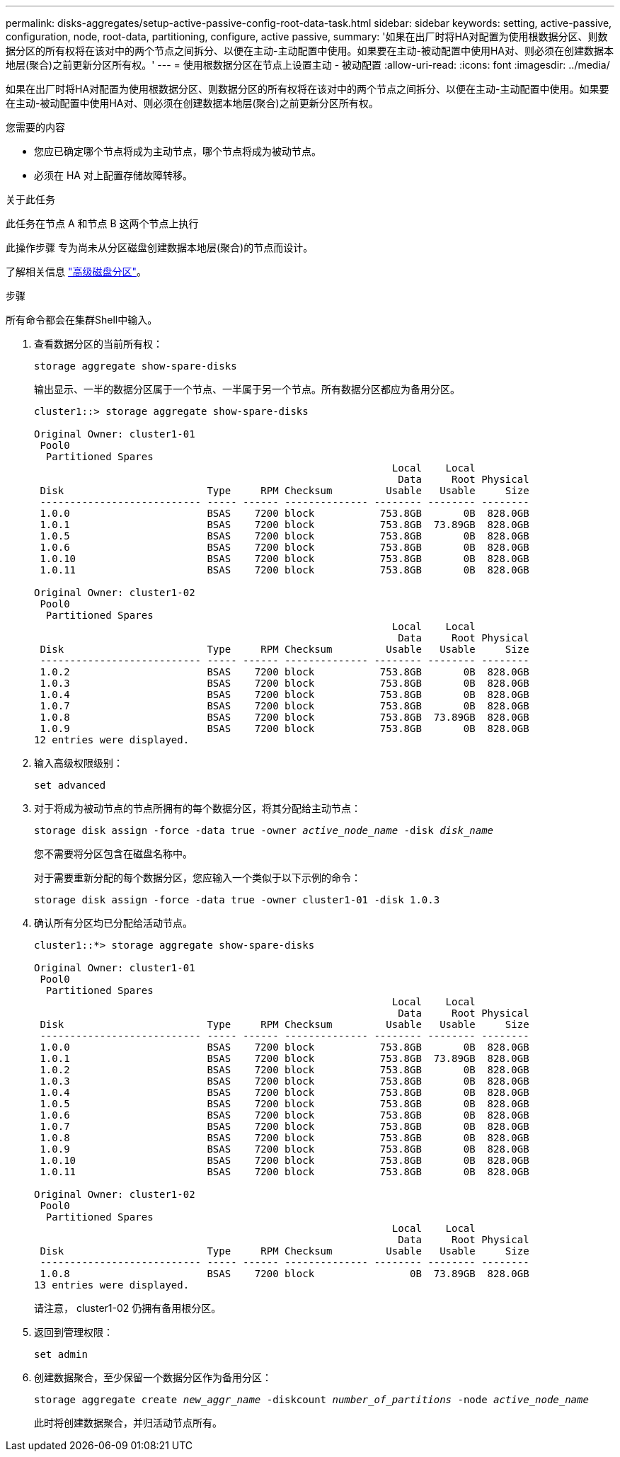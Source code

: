 ---
permalink: disks-aggregates/setup-active-passive-config-root-data-task.html 
sidebar: sidebar 
keywords: setting, active-passive, configuration, node, root-data, partitioning, configure, active passive, 
summary: '如果在出厂时将HA对配置为使用根数据分区、则数据分区的所有权将在该对中的两个节点之间拆分、以便在主动-主动配置中使用。如果要在主动-被动配置中使用HA对、则必须在创建数据本地层(聚合)之前更新分区所有权。' 
---
= 使用根数据分区在节点上设置主动 - 被动配置
:allow-uri-read: 
:icons: font
:imagesdir: ../media/


[role="lead"]
如果在出厂时将HA对配置为使用根数据分区、则数据分区的所有权将在该对中的两个节点之间拆分、以便在主动-主动配置中使用。如果要在主动-被动配置中使用HA对、则必须在创建数据本地层(聚合)之前更新分区所有权。

.您需要的内容
* 您应已确定哪个节点将成为主动节点，哪个节点将成为被动节点。
* 必须在 HA 对上配置存储故障转移。


.关于此任务
此任务在节点 A 和节点 B 这两个节点上执行

此操作步骤 专为尚未从分区磁盘创建数据本地层(聚合)的节点而设计。

了解相关信息 link:https://kb.netapp.com/Advice_and_Troubleshooting/Data_Storage_Software/ONTAP_OS/What_are_the_rules_for_Advanced_Disk_Partitioning%3F["高级磁盘分区"^]。

.步骤
所有命令都会在集群Shell中输入。

. 查看数据分区的当前所有权：
+
`storage aggregate show-spare-disks`

+
输出显示、一半的数据分区属于一个节点、一半属于另一个节点。所有数据分区都应为备用分区。

+
[listing]
----

cluster1::> storage aggregate show-spare-disks

Original Owner: cluster1-01
 Pool0
  Partitioned Spares
                                                            Local    Local
                                                             Data     Root Physical
 Disk                        Type     RPM Checksum         Usable   Usable     Size
 --------------------------- ----- ------ -------------- -------- -------- --------
 1.0.0                       BSAS    7200 block           753.8GB       0B  828.0GB
 1.0.1                       BSAS    7200 block           753.8GB  73.89GB  828.0GB
 1.0.5                       BSAS    7200 block           753.8GB       0B  828.0GB
 1.0.6                       BSAS    7200 block           753.8GB       0B  828.0GB
 1.0.10                      BSAS    7200 block           753.8GB       0B  828.0GB
 1.0.11                      BSAS    7200 block           753.8GB       0B  828.0GB

Original Owner: cluster1-02
 Pool0
  Partitioned Spares
                                                            Local    Local
                                                             Data     Root Physical
 Disk                        Type     RPM Checksum         Usable   Usable     Size
 --------------------------- ----- ------ -------------- -------- -------- --------
 1.0.2                       BSAS    7200 block           753.8GB       0B  828.0GB
 1.0.3                       BSAS    7200 block           753.8GB       0B  828.0GB
 1.0.4                       BSAS    7200 block           753.8GB       0B  828.0GB
 1.0.7                       BSAS    7200 block           753.8GB       0B  828.0GB
 1.0.8                       BSAS    7200 block           753.8GB  73.89GB  828.0GB
 1.0.9                       BSAS    7200 block           753.8GB       0B  828.0GB
12 entries were displayed.
----
. 输入高级权限级别：
+
`set advanced`

. 对于将成为被动节点的节点所拥有的每个数据分区，将其分配给主动节点：
+
`storage disk assign -force -data true -owner _active_node_name_ -disk _disk_name_`

+
您不需要将分区包含在磁盘名称中。

+
对于需要重新分配的每个数据分区，您应输入一个类似于以下示例的命令：

+
`storage disk assign -force -data true -owner cluster1-01 -disk 1.0.3`

. 确认所有分区均已分配给活动节点。
+
[listing]
----
cluster1::*> storage aggregate show-spare-disks

Original Owner: cluster1-01
 Pool0
  Partitioned Spares
                                                            Local    Local
                                                             Data     Root Physical
 Disk                        Type     RPM Checksum         Usable   Usable     Size
 --------------------------- ----- ------ -------------- -------- -------- --------
 1.0.0                       BSAS    7200 block           753.8GB       0B  828.0GB
 1.0.1                       BSAS    7200 block           753.8GB  73.89GB  828.0GB
 1.0.2                       BSAS    7200 block           753.8GB       0B  828.0GB
 1.0.3                       BSAS    7200 block           753.8GB       0B  828.0GB
 1.0.4                       BSAS    7200 block           753.8GB       0B  828.0GB
 1.0.5                       BSAS    7200 block           753.8GB       0B  828.0GB
 1.0.6                       BSAS    7200 block           753.8GB       0B  828.0GB
 1.0.7                       BSAS    7200 block           753.8GB       0B  828.0GB
 1.0.8                       BSAS    7200 block           753.8GB       0B  828.0GB
 1.0.9                       BSAS    7200 block           753.8GB       0B  828.0GB
 1.0.10                      BSAS    7200 block           753.8GB       0B  828.0GB
 1.0.11                      BSAS    7200 block           753.8GB       0B  828.0GB

Original Owner: cluster1-02
 Pool0
  Partitioned Spares
                                                            Local    Local
                                                             Data     Root Physical
 Disk                        Type     RPM Checksum         Usable   Usable     Size
 --------------------------- ----- ------ -------------- -------- -------- --------
 1.0.8                       BSAS    7200 block                0B  73.89GB  828.0GB
13 entries were displayed.
----
+
请注意， cluster1-02 仍拥有备用根分区。

. 返回到管理权限：
+
`set admin`

. 创建数据聚合，至少保留一个数据分区作为备用分区：
+
`storage aggregate create _new_aggr_name_ -diskcount _number_of_partitions_ -node _active_node_name_`

+
此时将创建数据聚合，并归活动节点所有。


